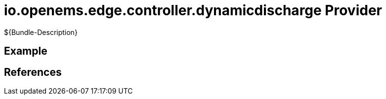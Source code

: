 # io.openems.edge.controller.dynamicdischarge Provider

${Bundle-Description}

## Example

## References

